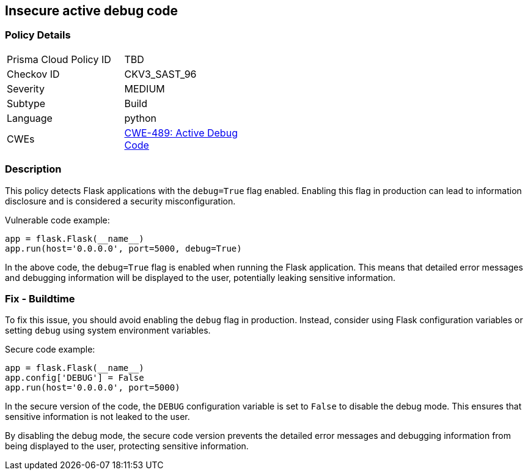 
== Insecure active debug code

=== Policy Details

[width=45%]
[cols="1,1"]
|=== 
|Prisma Cloud Policy ID 
| TBD

|Checkov ID 
|CKV3_SAST_96

|Severity
|MEDIUM

|Subtype
|Build

|Language
|python

|CWEs
|https://cwe.mitre.org/data/definitions/489.html[CWE-489: Active Debug Code]


|=== 

=== Description

This policy detects Flask applications with the `debug=True` flag enabled. Enabling this flag in production can lead to information disclosure and is considered a security misconfiguration.

Vulnerable code example:

[source,python]
----
app = flask.Flask(__name__)
app.run(host='0.0.0.0', port=5000, debug=True)
----

In the above code, the `debug=True` flag is enabled when running the Flask application. This means that detailed error messages and debugging information will be displayed to the user, potentially leaking sensitive information.

=== Fix - Buildtime

To fix this issue, you should avoid enabling the `debug` flag in production. Instead, consider using Flask configuration variables or setting `debug` using system environment variables.

Secure code example:

[source,python]
----
app = flask.Flask(__name__)
app.config['DEBUG'] = False
app.run(host='0.0.0.0', port=5000)
----

In the secure version of the code, the `DEBUG` configuration variable is set to `False` to disable the debug mode. This ensures that sensitive information is not leaked to the user.

By disabling the debug mode, the secure code version prevents the detailed error messages and debugging information from being displayed to the user, protecting sensitive information.
    